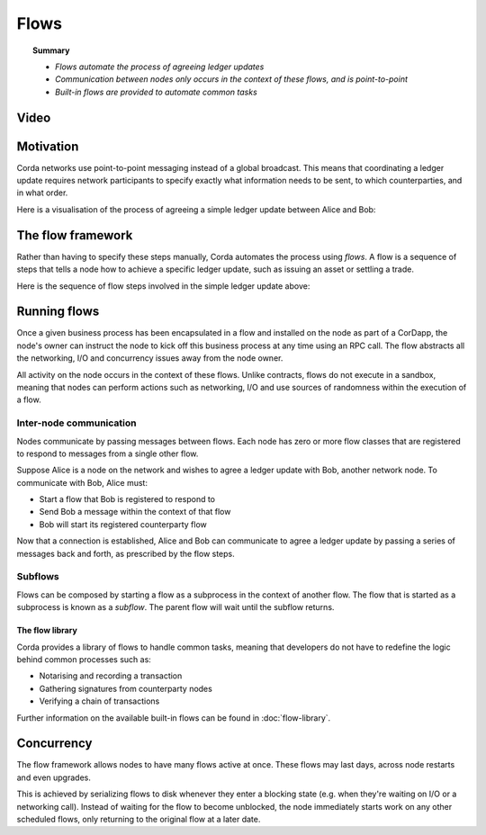 Flows
=====

.. topic:: Summary

   * *Flows automate the process of agreeing ledger updates*
   * *Communication between nodes only occurs in the context of these flows, and is point-to-point*
   * *Built-in flows are provided to automate common tasks*

Video
-----
.. raw:: html

    <iframe src="https://player.vimeo.com/video/214046145" width="640" height="360" frameborder="0" webkitallowfullscreen mozallowfullscreen allowfullscreen></iframe>
    <p></p>

Motivation
----------
Corda networks use point-to-point messaging instead of a global broadcast. This means that coordinating a ledger update
requires network participants to specify exactly what information needs to be sent, to which counterparties, and in
what order.

Here is a visualisation of the process of agreeing a simple ledger update between Alice and Bob:

.. image:: resources/flow.gif
   :scale: 25%
   :align: center

The flow framework
------------------
Rather than having to specify these steps manually, Corda automates the process using *flows*. A flow is a sequence
of steps that tells a node how to achieve a specific ledger update, such as issuing an asset or settling a trade.

Here is the sequence of flow steps involved in the simple ledger update above:

.. image:: resources/flow-sequence.png
   :scale: 25%
   :align: center

Running flows
-------------
Once a given business process has been encapsulated in a flow and installed on the node as part of a CorDapp, the node's
owner can instruct the node to kick off this business process at any time using an RPC call. The flow abstracts all
the networking, I/O and concurrency issues away from the node owner.

All activity on the node occurs in the context of these flows. Unlike contracts, flows do not execute in a sandbox,
meaning that nodes can perform actions such as networking, I/O and use sources of randomness within the execution of a
flow.

Inter-node communication
^^^^^^^^^^^^^^^^^^^^^^^^
Nodes communicate by passing messages between flows. Each node has zero or more flow classes that are registered to
respond to messages from a single other flow.

Suppose Alice is a node on the network and wishes to agree a ledger update with Bob, another network node. To
communicate with Bob, Alice must:

* Start a flow that Bob is registered to respond to
* Send Bob a message within the context of that flow
* Bob will start its registered counterparty flow

Now that a connection is established, Alice and Bob can communicate to agree a ledger update by passing a series of
messages back and forth, as prescribed by the flow steps.

Subflows
^^^^^^^^
Flows can be composed by starting a flow as a subprocess in the context of another flow. The flow that is started as
a subprocess is known as a *subflow*. The parent flow will wait until the subflow returns.

The flow library
~~~~~~~~~~~~~~~~
Corda provides a library of flows to handle common tasks, meaning that developers do not have to redefine the
logic behind common processes such as:

* Notarising and recording a transaction
* Gathering signatures from counterparty nodes
* Verifying a chain of transactions

Further information on the available built-in flows can be found in :doc:`flow-library`.

Concurrency
-----------
The flow framework allows nodes to have many flows active at once. These flows may last days, across node restarts and even upgrades.

This is achieved by serializing flows to disk whenever they enter a blocking state (e.g. when they're waiting on I/O
or a networking call). Instead of waiting for the flow to become unblocked, the node immediately starts work on any
other scheduled flows, only returning to the original flow at a later date.
